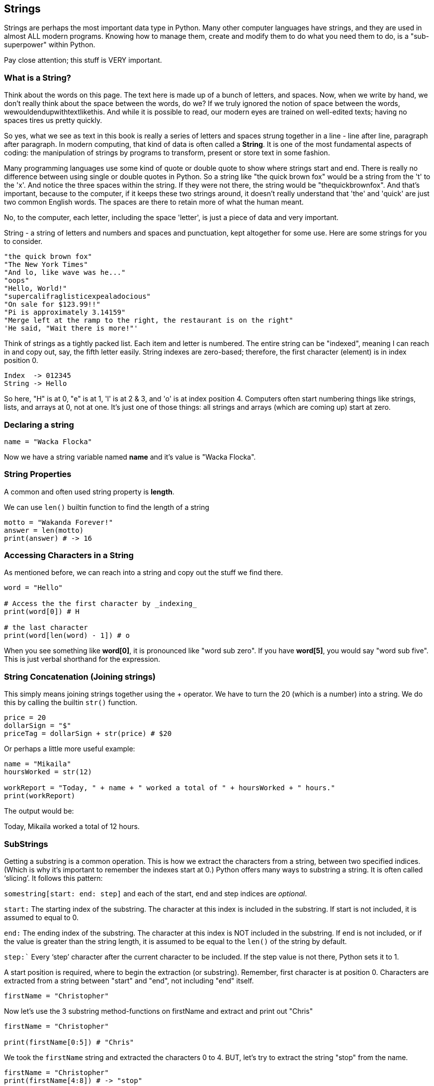 
== Strings

Strings are perhaps the most important data type in Python. Many other computer languages have strings, and they are used in almost ALL modern programs. Knowing how to manage them, create and modify them to do what you need them to do, is a "sub-superpower" within Python.

Pay close attention; this stuff is VERY important.

=== What is a String?

Think about the words on this page. The text here is made up of a bunch of letters, and spaces. Now, when we write by hand, we don't
really think about the space between the words, do we? If we truly ignored the notion of space between the words, wewouldendupwithtextlikethis. And while it is possible to read, our modern eyes are trained on well-edited texts; having no spaces tires us pretty quickly.

So yes, what we see as text in this book is really a series of letters and spaces strung together in a line - line after line, paragraph after paragraph.
In modern computing, that kind of data is often called a *String*.
It is one of the most fundamental aspects of coding: the manipulation of strings by programs to transform, present or store text in some fashion.

Many programming languages use some kind of quote or double quote to show where strings start and end. 
There is really no difference between using single or double quotes in Python.
So a string like "the quick brown fox" would be a string from the 't' to the 'x'. And notice the three spaces within the string.
If they were not there, the string would be "thequickbrownfox".
And that's important, because to the computer, if it keeps these two strings around, it doesn't really understand that 'the' and 'quick' are just two common English words. 
The spaces are there to retain more of what the human meant.

No, to the computer, each letter, including the space 'letter', is just a piece of data and very important.

String - a string of letters and numbers and spaces and punctuation, kept altogether for some use.
Here are some strings for you to consider.

[source]
----
"the quick brown fox"
"The New York Times"
"And lo, like wave was he..."
"oops"
"Hello, World!"
"supercalifraglisticexpealadocious"
"On sale for $123.99!!"
"Pi is approximately 3.14159"
"Merge left at the ramp to the right, the restaurant is on the right"
'He said, "Wait there is more!"'
----

Think of strings as a tightly packed list. Each item and letter is numbered. 
The entire string can be "indexed", meaning I can reach in and copy out, say, the fifth letter easily.
String indexes are zero-based; therefore, the first character (element) is in index position 0.

[source]
----
Index  -> 012345
String -> Hello
----
So here, "H" is at 0, "e" is at 1, 'l' is at 2 & 3, and 'o' is at index position 4.
Computers often start numbering things like strings, lists, and arrays at 0, not at one. It's just one of those things: all strings and arrays (which are coming up) start at zero.

=== Declaring a string 

[source]
----
name = "Wacka Flocka"
----

Now we have a string variable named *name* and it's value is "Wacka Flocka".

=== String Properties

A common and often used string property is *length*.

We can use `len()` builtin function to find the length of a string

[source]
----
motto = "Wakanda Forever!"
answer = len(motto)
print(answer) # -> 16
----

=== Accessing Characters in a String

As mentioned before, we can reach into a string and copy out the stuff we find there.

[source]
----
word = "Hello"

# Access the the first character by _indexing_
print(word[0]) # H

# the last character
print(word[len(word) - 1]) # o
----

When you see something like *word[0]*, it is pronounced like "word sub zero". If you have
*word[5]*, you would say "word sub five". This is just verbal shorthand for the expression.

=== String Concatenation (Joining strings)

This simply means joining strings together using the + operator. We have to turn the 20 (which is a number) into a string. We do this by calling the builtin `str()` function.

[source]
----
price = 20
dollarSign = "$"
priceTag = dollarSign + str(price) # $20

----

Or perhaps a little more useful example:

[source]
----
name = "Mikaila"
hoursWorked = str(12)

workReport = "Today, " + name + " worked a total of " + hoursWorked + " hours."
print(workReport)
----

The output would be:

****
Today, Mikaila worked a total of 12 hours.
****

=== SubStrings

Getting a substring is a common operation. This is how we extract the characters from a string, between two specified indices. (Which is why it's important to remember the indexes start at 0.)
Python offers many ways to substring a string. It is often called ‘slicing’.
It follows this pattern:

`somestring[start: end: step]` and each of the start, end and step indices are _optional_.

`start:` The starting index of the substring. The character at this index is included in the substring. If start is not included, it is assumed to equal to 0.

`end:` The ending index of the substring. The character at this index is NOT included in the substring. If end is not included, or if the value is greater than the string length, it is assumed to be equal to the `len()` of the string by default.

`step:`` Every ‘step’ character after the current character to be included. If the step value is not there, Python sets it to 1.

A start position is required, where to begin the extraction (or substring). Remember, first character is at position 0. 
Characters are extracted from a string between "start" and "end", not including "end" itself.

[source]
----
firstName = "Christopher"
----

Now let's use the 3 substring method-functions on firstName and extract and print out "Chris"

[source]
----
firstName = "Christopher"

print(firstName[0:5]) # "Chris"
----

We took the `firstName` string and extracted the characters 0 to 4. BUT, let's try to extract the string "stop" from the name.

[source]
----
firstName = "Christopher"
print(firstName[4:8]) # -> "stop"
----

Let's try a little harder idea...

[TIP]
====
[source]
----
firstName = "Christopher"
----
- Your turn to use the string slicing on firstName
- Extract and print out "STOP" from inside the string above
- And make it uppercase! ("stop" to "STOP") footnote:[You could google how to do this, try "python string make upper case"]
====

Well?

[source]
----
firstName = "Christopher"
print(firstName[4:8].upper())
----

Want to bet there is also a ".lower()" method-function as well?

=== Summary of substring method-functions

Take a look at these various ways to copy out a substring from the source string named 'rapper', which contains the string 'mikaila'. 

[source]
----
rapper = "mikaila"

print(rapper[0:4])  # mika
print(rapper[:4])  # mika
print(rapper[4:])  # ila

print(rapper[1:4])  # ika
print(rapper[1:3]) # ik
----

How about a few more?

[source]
----
print(rapper[:-2]) # mikai
print(rapper[-2:]) # la
print(rapper[5:]) # la

print(rapper[:]) # mikaila
----

We're using a variety of examples to copy out some smaller piece of the 'rapper' string.
This is a powerful way to handle strings in Python.

=== Reverse a String

Now, using the `firstName` variable again, let's reverse the string "STOP" to say "POTS".

[TIP]
==== 
To Reverse a String

string = string[::-1]

Whoa. Using defaults as start and end indicates default to 0 and string length respectively and “-1” denotes starting from end and stop at the start, hence reversing string!

`print(rapper[::-1]) # aliakim`

There are several other means to reverse a string, but this one it most 'pythonic'.
====

Solution

[source]
----
firstName = "Christopher"
res = firstName[4: 8].upper() # -> "STOP"

rev = res[::-1] # -> POTS
print(rev) # -> POTS
----

Strings are perhaps the most important data type in almost any language. Being able to manipulate them easily and do powerful things with them in Python, makes you a better coder.

